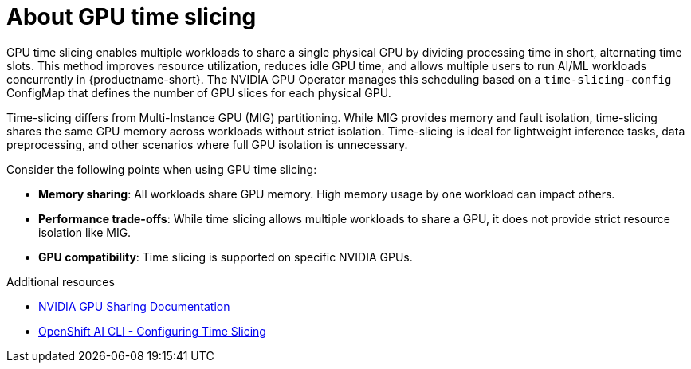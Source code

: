 :_module-type: CONCEPT
[id='about-gpu-time-slicing_{context}']
= About GPU time slicing

[role='_abstract']
GPU time slicing enables multiple workloads to share a single physical GPU by dividing processing time in short, alternating time slots. This method improves resource utilization, reduces idle GPU time, and allows multiple users to run AI/ML workloads concurrently in {productname-short}. The NVIDIA GPU Operator manages this scheduling based on a `time-slicing-config` ConfigMap that defines the number of GPU slices for each physical GPU.

Time-slicing differs from Multi-Instance GPU (MIG) partitioning. While MIG provides memory and fault isolation, time-slicing shares the same GPU memory across workloads without strict isolation. Time-slicing is ideal for lightweight inference tasks, data preprocessing, and other scenarios where full GPU isolation is unnecessary.

Consider the following points when using GPU time slicing:

* **Memory sharing**: All workloads share GPU memory. High memory usage by one workload can impact others.
* **Performance trade-offs**: While time slicing allows multiple workloads to share a GPU, it does not provide strict resource isolation like MIG.
* **GPU compatibility**: Time slicing is supported on specific NVIDIA GPUs.

[role="_additional-resources"]
.Additional resources
* link:https://docs.nvidia.com/datacenter/cloud-native/gpu-operator/latest/gpu-sharing.html[NVIDIA GPU Sharing Documentation]
* link:https://github.com/stratus-ss/openshift-ai/blob/main/docs/rendered/OpenShift_AI_CLI.md#nvidia---configuring-time-slicing[OpenShift AI CLI - Configuring Time Slicing]
